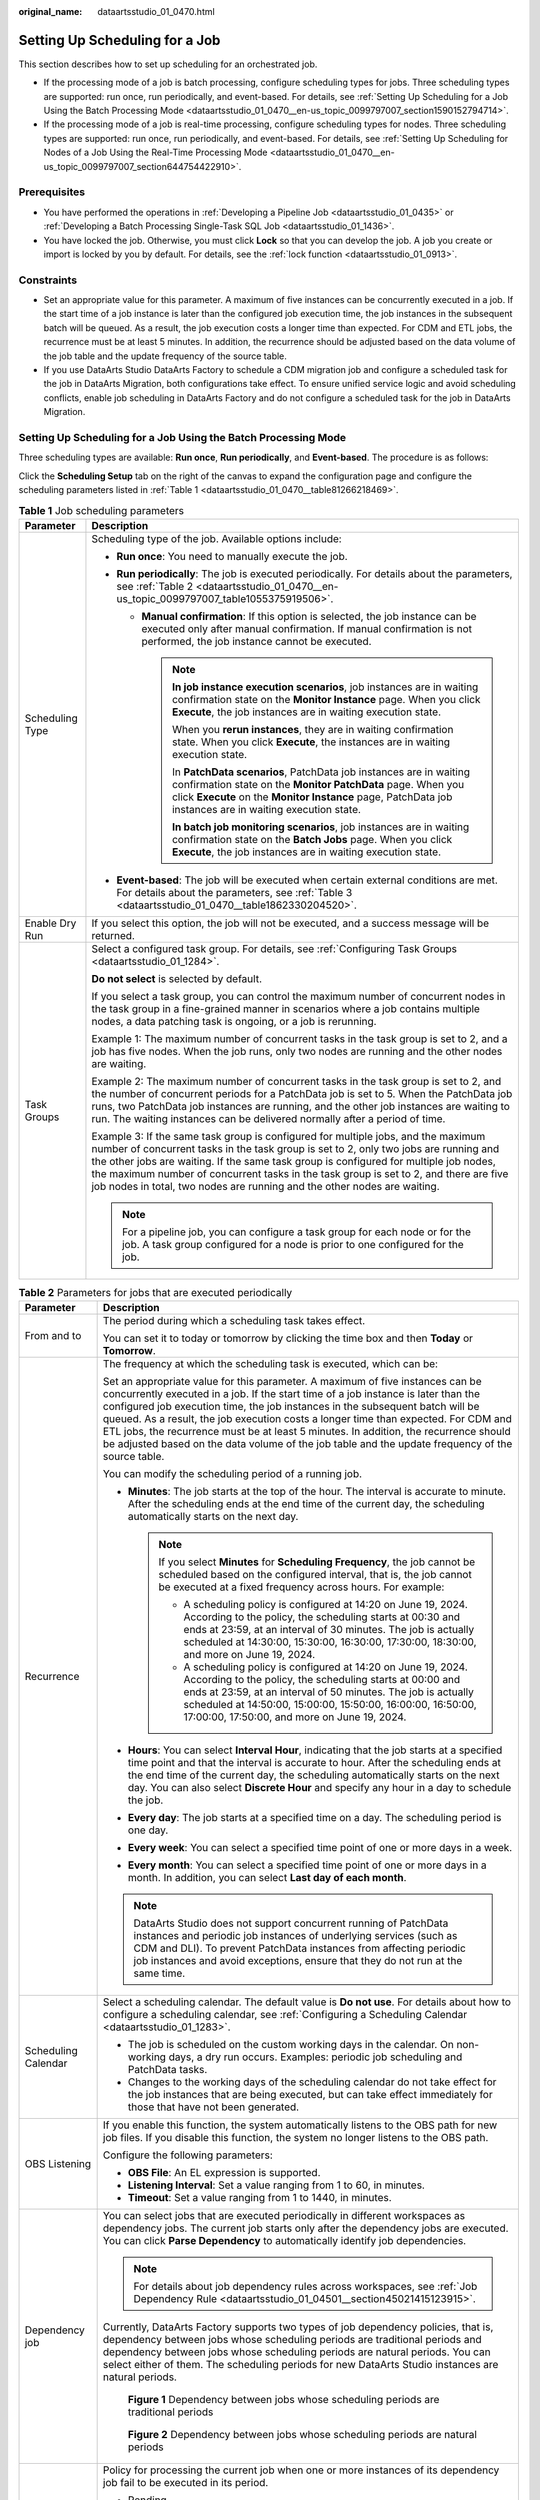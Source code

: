 :original_name: dataartsstudio_01_0470.html

.. _dataartsstudio_01_0470:

Setting Up Scheduling for a Job
===============================

This section describes how to set up scheduling for an orchestrated job.

-  If the processing mode of a job is batch processing, configure scheduling types for jobs. Three scheduling types are supported: run once, run periodically, and event-based. For details, see :ref:`Setting Up Scheduling for a Job Using the Batch Processing Mode <dataartsstudio_01_0470__en-us_topic_0099797007_section1590152794714>`.
-  If the processing mode of a job is real-time processing, configure scheduling types for nodes. Three scheduling types are supported: run once, run periodically, and event-based. For details, see :ref:`Setting Up Scheduling for Nodes of a Job Using the Real-Time Processing Mode <dataartsstudio_01_0470__en-us_topic_0099797007_section644754422910>`.

Prerequisites
-------------

-  You have performed the operations in :ref:`Developing a Pipeline Job <dataartsstudio_01_0435>` or :ref:`Developing a Batch Processing Single-Task SQL Job <dataartsstudio_01_1436>`.
-  You have locked the job. Otherwise, you must click **Lock** so that you can develop the job. A job you create or import is locked by you by default. For details, see the :ref:`lock function <dataartsstudio_01_0913>`.

Constraints
-----------

-  Set an appropriate value for this parameter. A maximum of five instances can be concurrently executed in a job. If the start time of a job instance is later than the configured job execution time, the job instances in the subsequent batch will be queued. As a result, the job execution costs a longer time than expected. For CDM and ETL jobs, the recurrence must be at least 5 minutes. In addition, the recurrence should be adjusted based on the data volume of the job table and the update frequency of the source table.
-  If you use DataArts Studio DataArts Factory to schedule a CDM migration job and configure a scheduled task for the job in DataArts Migration, both configurations take effect. To ensure unified service logic and avoid scheduling conflicts, enable job scheduling in DataArts Factory and do not configure a scheduled task for the job in DataArts Migration.

.. _dataartsstudio_01_0470__en-us_topic_0099797007_section1590152794714:

Setting Up Scheduling for a Job Using the Batch Processing Mode
---------------------------------------------------------------

Three scheduling types are available: **Run once**, **Run periodically**, and **Event-based**. The procedure is as follows:

Click the **Scheduling Setup** tab on the right of the canvas to expand the configuration page and configure the scheduling parameters listed in :ref:`Table 1 <dataartsstudio_01_0470__table81266218469>`.

.. _dataartsstudio_01_0470__table81266218469:

.. table:: **Table 1** Job scheduling parameters

   +-----------------------------------+-----------------------------------------------------------------------------------------------------------------------------------------------------------------------------------------------------------------------------------------------------------------------------------------------------------------------------------------------------------------------------------------------------------------------------------------+
   | Parameter                         | Description                                                                                                                                                                                                                                                                                                                                                                                                                             |
   +===================================+=========================================================================================================================================================================================================================================================================================================================================================================================================================================+
   | Scheduling Type                   | Scheduling type of the job. Available options include:                                                                                                                                                                                                                                                                                                                                                                                  |
   |                                   |                                                                                                                                                                                                                                                                                                                                                                                                                                         |
   |                                   | -  **Run once**: You need to manually execute the job.                                                                                                                                                                                                                                                                                                                                                                                  |
   |                                   | -  **Run periodically**: The job is executed periodically. For details about the parameters, see :ref:`Table 2 <dataartsstudio_01_0470__en-us_topic_0099797007_table1055375919506>`.                                                                                                                                                                                                                                                    |
   |                                   |                                                                                                                                                                                                                                                                                                                                                                                                                                         |
   |                                   |    -  **Manual confirmation**: If this option is selected, the job instance can be executed only after manual confirmation. If manual confirmation is not performed, the job instance cannot be executed.                                                                                                                                                                                                                               |
   |                                   |                                                                                                                                                                                                                                                                                                                                                                                                                                         |
   |                                   |       .. note::                                                                                                                                                                                                                                                                                                                                                                                                                         |
   |                                   |                                                                                                                                                                                                                                                                                                                                                                                                                                         |
   |                                   |          **In job instance execution scenarios**, job instances are in waiting confirmation state on the **Monitor Instance** page. When you click **Execute**, the job instances are in waiting execution state.                                                                                                                                                                                                                       |
   |                                   |                                                                                                                                                                                                                                                                                                                                                                                                                                         |
   |                                   |          When you **rerun instances**, they are in waiting confirmation state. When you click **Execute**, the instances are in waiting execution state.                                                                                                                                                                                                                                                                                |
   |                                   |                                                                                                                                                                                                                                                                                                                                                                                                                                         |
   |                                   |          In **PatchData scenarios**, PatchData job instances are in waiting confirmation state on the **Monitor PatchData** page. When you click **Execute** on the **Monitor Instance** page, PatchData job instances are in waiting execution state.                                                                                                                                                                                  |
   |                                   |                                                                                                                                                                                                                                                                                                                                                                                                                                         |
   |                                   |          **In batch job monitoring scenarios**, job instances are in waiting confirmation state on the **Batch Jobs** page. When you click **Execute**, the job instances are in waiting execution state.                                                                                                                                                                                                                               |
   |                                   |                                                                                                                                                                                                                                                                                                                                                                                                                                         |
   |                                   | -  **Event-based**: The job will be executed when certain external conditions are met. For details about the parameters, see :ref:`Table 3 <dataartsstudio_01_0470__table1862330204520>`.                                                                                                                                                                                                                                               |
   +-----------------------------------+-----------------------------------------------------------------------------------------------------------------------------------------------------------------------------------------------------------------------------------------------------------------------------------------------------------------------------------------------------------------------------------------------------------------------------------------+
   | Enable Dry Run                    | If you select this option, the job will not be executed, and a success message will be returned.                                                                                                                                                                                                                                                                                                                                        |
   +-----------------------------------+-----------------------------------------------------------------------------------------------------------------------------------------------------------------------------------------------------------------------------------------------------------------------------------------------------------------------------------------------------------------------------------------------------------------------------------------+
   | Task Groups                       | Select a configured task group. For details, see :ref:`Configuring Task Groups <dataartsstudio_01_1284>`.                                                                                                                                                                                                                                                                                                                               |
   |                                   |                                                                                                                                                                                                                                                                                                                                                                                                                                         |
   |                                   | **Do not select** is selected by default.                                                                                                                                                                                                                                                                                                                                                                                               |
   |                                   |                                                                                                                                                                                                                                                                                                                                                                                                                                         |
   |                                   | If you select a task group, you can control the maximum number of concurrent nodes in the task group in a fine-grained manner in scenarios where a job contains multiple nodes, a data patching task is ongoing, or a job is rerunning.                                                                                                                                                                                                 |
   |                                   |                                                                                                                                                                                                                                                                                                                                                                                                                                         |
   |                                   | Example 1: The maximum number of concurrent tasks in the task group is set to 2, and a job has five nodes. When the job runs, only two nodes are running and the other nodes are waiting.                                                                                                                                                                                                                                               |
   |                                   |                                                                                                                                                                                                                                                                                                                                                                                                                                         |
   |                                   | Example 2: The maximum number of concurrent tasks in the task group is set to 2, and the number of concurrent periods for a PatchData job is set to 5. When the PatchData job runs, two PatchData job instances are running, and the other job instances are waiting to run. The waiting instances can be delivered normally after a period of time.                                                                                    |
   |                                   |                                                                                                                                                                                                                                                                                                                                                                                                                                         |
   |                                   | Example 3: If the same task group is configured for multiple jobs, and the maximum number of concurrent tasks in the task group is set to 2, only two jobs are running and the other jobs are waiting. If the same task group is configured for multiple job nodes, the maximum number of concurrent tasks in the task group is set to 2, and there are five job nodes in total, two nodes are running and the other nodes are waiting. |
   |                                   |                                                                                                                                                                                                                                                                                                                                                                                                                                         |
   |                                   | .. note::                                                                                                                                                                                                                                                                                                                                                                                                                               |
   |                                   |                                                                                                                                                                                                                                                                                                                                                                                                                                         |
   |                                   |    For a pipeline job, you can configure a task group for each node or for the job. A task group configured for a node is prior to one configured for the job.                                                                                                                                                                                                                                                                          |
   +-----------------------------------+-----------------------------------------------------------------------------------------------------------------------------------------------------------------------------------------------------------------------------------------------------------------------------------------------------------------------------------------------------------------------------------------------------------------------------------------+

.. _dataartsstudio_01_0470__en-us_topic_0099797007_table1055375919506:

.. table:: **Table 2** Parameters for jobs that are executed periodically

   +------------------------------------------------+------------------------------------------------------------------------------------------------------------------------------------------------------------------------------------------------------------------------------------------------------------------------------------------------------------------------------------------------------------------------------------------------------------------------------------------------------------------------------------------------------------------------------------------+
   | Parameter                                      | Description                                                                                                                                                                                                                                                                                                                                                                                                                                                                                                                              |
   +================================================+==========================================================================================================================================================================================================================================================================================================================================================================================================================================================================================================================================+
   | From and to                                    | The period during which a scheduling task takes effect.                                                                                                                                                                                                                                                                                                                                                                                                                                                                                  |
   |                                                |                                                                                                                                                                                                                                                                                                                                                                                                                                                                                                                                          |
   |                                                | You can set it to today or tomorrow by clicking the time box and then **Today** or **Tomorrow**.                                                                                                                                                                                                                                                                                                                                                                                                                                         |
   +------------------------------------------------+------------------------------------------------------------------------------------------------------------------------------------------------------------------------------------------------------------------------------------------------------------------------------------------------------------------------------------------------------------------------------------------------------------------------------------------------------------------------------------------------------------------------------------------+
   | Recurrence                                     | The frequency at which the scheduling task is executed, which can be:                                                                                                                                                                                                                                                                                                                                                                                                                                                                    |
   |                                                |                                                                                                                                                                                                                                                                                                                                                                                                                                                                                                                                          |
   |                                                | Set an appropriate value for this parameter. A maximum of five instances can be concurrently executed in a job. If the start time of a job instance is later than the configured job execution time, the job instances in the subsequent batch will be queued. As a result, the job execution costs a longer time than expected. For CDM and ETL jobs, the recurrence must be at least 5 minutes. In addition, the recurrence should be adjusted based on the data volume of the job table and the update frequency of the source table. |
   |                                                |                                                                                                                                                                                                                                                                                                                                                                                                                                                                                                                                          |
   |                                                | You can modify the scheduling period of a running job.                                                                                                                                                                                                                                                                                                                                                                                                                                                                                   |
   |                                                |                                                                                                                                                                                                                                                                                                                                                                                                                                                                                                                                          |
   |                                                | -  **Minutes**: The job starts at the top of the hour. The interval is accurate to minute. After the scheduling ends at the end time of the current day, the scheduling automatically starts on the next day.                                                                                                                                                                                                                                                                                                                            |
   |                                                |                                                                                                                                                                                                                                                                                                                                                                                                                                                                                                                                          |
   |                                                |    .. note::                                                                                                                                                                                                                                                                                                                                                                                                                                                                                                                             |
   |                                                |                                                                                                                                                                                                                                                                                                                                                                                                                                                                                                                                          |
   |                                                |       If you select **Minutes** for **Scheduling Frequency**, the job cannot be scheduled based on the configured interval, that is, the job cannot be executed at a fixed frequency across hours. For example:                                                                                                                                                                                                                                                                                                                          |
   |                                                |                                                                                                                                                                                                                                                                                                                                                                                                                                                                                                                                          |
   |                                                |       -  A scheduling policy is configured at 14:20 on June 19, 2024. According to the policy, the scheduling starts at 00:30 and ends at 23:59, at an interval of 30 minutes. The job is actually scheduled at 14:30:00, 15:30:00, 16:30:00, 17:30:00, 18:30:00, and more on June 19, 2024.                                                                                                                                                                                                                                             |
   |                                                |       -  A scheduling policy is configured at 14:20 on June 19, 2024. According to the policy, the scheduling starts at 00:00 and ends at 23:59, at an interval of 50 minutes. The job is actually scheduled at 14:50:00, 15:00:00, 15:50:00, 16:00:00, 16:50:00, 17:00:00, 17:50:00, and more on June 19, 2024.                                                                                                                                                                                                                         |
   |                                                |                                                                                                                                                                                                                                                                                                                                                                                                                                                                                                                                          |
   |                                                | -  **Hours**: You can select **Interval Hour**, indicating that the job starts at a specified time point and that the interval is accurate to hour. After the scheduling ends at the end time of the current day, the scheduling automatically starts on the next day. You can also select **Discrete Hour** and specify any hour in a day to schedule the job.                                                                                                                                                                          |
   |                                                | -  **Every day**: The job starts at a specified time on a day. The scheduling period is one day.                                                                                                                                                                                                                                                                                                                                                                                                                                         |
   |                                                | -  **Every week**: You can select a specified time point of one or more days in a week.                                                                                                                                                                                                                                                                                                                                                                                                                                                  |
   |                                                | -  **Every month**: You can select a specified time point of one or more days in a month. In addition, you can select **Last day of each month**.                                                                                                                                                                                                                                                                                                                                                                                        |
   |                                                |                                                                                                                                                                                                                                                                                                                                                                                                                                                                                                                                          |
   |                                                | .. note::                                                                                                                                                                                                                                                                                                                                                                                                                                                                                                                                |
   |                                                |                                                                                                                                                                                                                                                                                                                                                                                                                                                                                                                                          |
   |                                                |    DataArts Studio does not support concurrent running of PatchData instances and periodic job instances of underlying services (such as CDM and DLI). To prevent PatchData instances from affecting periodic job instances and avoid exceptions, ensure that they do not run at the same time.                                                                                                                                                                                                                                          |
   +------------------------------------------------+------------------------------------------------------------------------------------------------------------------------------------------------------------------------------------------------------------------------------------------------------------------------------------------------------------------------------------------------------------------------------------------------------------------------------------------------------------------------------------------------------------------------------------------+
   | Scheduling Calendar                            | Select a scheduling calendar. The default value is **Do not use**. For details about how to configure a scheduling calendar, see :ref:`Configuring a Scheduling Calendar <dataartsstudio_01_1283>`.                                                                                                                                                                                                                                                                                                                                      |
   |                                                |                                                                                                                                                                                                                                                                                                                                                                                                                                                                                                                                          |
   |                                                | -  The job is scheduled on the custom working days in the calendar. On non-working days, a dry run occurs. Examples: periodic job scheduling and PatchData tasks.                                                                                                                                                                                                                                                                                                                                                                        |
   |                                                | -  Changes to the working days of the scheduling calendar do not take effect for the job instances that are being executed, but can take effect immediately for those that have not been generated.                                                                                                                                                                                                                                                                                                                                      |
   +------------------------------------------------+------------------------------------------------------------------------------------------------------------------------------------------------------------------------------------------------------------------------------------------------------------------------------------------------------------------------------------------------------------------------------------------------------------------------------------------------------------------------------------------------------------------------------------------+
   | OBS Listening                                  | If you enable this function, the system automatically listens to the OBS path for new job files. If you disable this function, the system no longer listens to the OBS path.                                                                                                                                                                                                                                                                                                                                                             |
   |                                                |                                                                                                                                                                                                                                                                                                                                                                                                                                                                                                                                          |
   |                                                | Configure the following parameters:                                                                                                                                                                                                                                                                                                                                                                                                                                                                                                      |
   |                                                |                                                                                                                                                                                                                                                                                                                                                                                                                                                                                                                                          |
   |                                                | -  **OBS File**: An EL expression is supported.                                                                                                                                                                                                                                                                                                                                                                                                                                                                                          |
   |                                                | -  **Listening Interval**: Set a value ranging from 1 to 60, in minutes.                                                                                                                                                                                                                                                                                                                                                                                                                                                                 |
   |                                                | -  **Timeout**: Set a value ranging from 1 to 1440, in minutes.                                                                                                                                                                                                                                                                                                                                                                                                                                                                          |
   +------------------------------------------------+------------------------------------------------------------------------------------------------------------------------------------------------------------------------------------------------------------------------------------------------------------------------------------------------------------------------------------------------------------------------------------------------------------------------------------------------------------------------------------------------------------------------------------------+
   | Dependency job                                 | You can select jobs that are executed periodically in different workspaces as dependency jobs. The current job starts only after the dependency jobs are executed. You can click **Parse Dependency** to automatically identify job dependencies.                                                                                                                                                                                                                                                                                        |
   |                                                |                                                                                                                                                                                                                                                                                                                                                                                                                                                                                                                                          |
   |                                                | .. note::                                                                                                                                                                                                                                                                                                                                                                                                                                                                                                                                |
   |                                                |                                                                                                                                                                                                                                                                                                                                                                                                                                                                                                                                          |
   |                                                |    For details about job dependency rules across workspaces, see :ref:`Job Dependency Rule <dataartsstudio_01_04501__section45021415123915>`.                                                                                                                                                                                                                                                                                                                                                                                            |
   |                                                |                                                                                                                                                                                                                                                                                                                                                                                                                                                                                                                                          |
   |                                                | Currently, DataArts Factory supports two types of job dependency policies, that is, dependency between jobs whose scheduling periods are traditional periods and dependency between jobs whose scheduling periods are natural periods. You can select either of them. The scheduling periods for new DataArts Studio instances are natural periods.                                                                                                                                                                                      |
   |                                                |                                                                                                                                                                                                                                                                                                                                                                                                                                                                                                                                          |
   |                                                | .. _dataartsstudio_01_0470__fig10661104425010:                                                                                                                                                                                                                                                                                                                                                                                                                                                                                           |
   |                                                |                                                                                                                                                                                                                                                                                                                                                                                                                                                                                                                                          |
   |                                                | .. figure:: /_static/images/en-us_image_0000002269196733.png                                                                                                                                                                                                                                                                                                                                                                                                                                                                             |
   |                                                |    :alt: **Figure 1** Dependency between jobs whose scheduling periods are traditional periods                                                                                                                                                                                                                                                                                                                                                                                                                                           |
   |                                                |                                                                                                                                                                                                                                                                                                                                                                                                                                                                                                                                          |
   |                                                |    **Figure 1** Dependency between jobs whose scheduling periods are traditional periods                                                                                                                                                                                                                                                                                                                                                                                                                                                 |
   |                                                |                                                                                                                                                                                                                                                                                                                                                                                                                                                                                                                                          |
   |                                                | .. _dataartsstudio_01_0470__fig581633918513:                                                                                                                                                                                                                                                                                                                                                                                                                                                                                             |
   |                                                |                                                                                                                                                                                                                                                                                                                                                                                                                                                                                                                                          |
   |                                                | .. figure:: /_static/images/en-us_image_0000002234077464.png                                                                                                                                                                                                                                                                                                                                                                                                                                                                             |
   |                                                |    :alt: **Figure 2** Dependency between jobs whose scheduling periods are natural periods                                                                                                                                                                                                                                                                                                                                                                                                                                               |
   |                                                |                                                                                                                                                                                                                                                                                                                                                                                                                                                                                                                                          |
   |                                                |    **Figure 2** Dependency between jobs whose scheduling periods are natural periods                                                                                                                                                                                                                                                                                                                                                                                                                                                     |
   +------------------------------------------------+------------------------------------------------------------------------------------------------------------------------------------------------------------------------------------------------------------------------------------------------------------------------------------------------------------------------------------------------------------------------------------------------------------------------------------------------------------------------------------------------------------------------------------------+
   | Policy for Current job If Dependency job Fails | Policy for processing the current job when one or more instances of its dependency job fail to be executed in its period.                                                                                                                                                                                                                                                                                                                                                                                                                |
   |                                                |                                                                                                                                                                                                                                                                                                                                                                                                                                                                                                                                          |
   |                                                | -  Pending                                                                                                                                                                                                                                                                                                                                                                                                                                                                                                                               |
   |                                                |                                                                                                                                                                                                                                                                                                                                                                                                                                                                                                                                          |
   |                                                |    Waits to execute the current job, which affects the execution of subsequent jobs. You can force the dependency job to be executed successfully.                                                                                                                                                                                                                                                                                                                                                                                       |
   |                                                |                                                                                                                                                                                                                                                                                                                                                                                                                                                                                                                                          |
   |                                                | -  Continue                                                                                                                                                                                                                                                                                                                                                                                                                                                                                                                              |
   |                                                |                                                                                                                                                                                                                                                                                                                                                                                                                                                                                                                                          |
   |                                                |    Continues to execute the current job.                                                                                                                                                                                                                                                                                                                                                                                                                                                                                                 |
   |                                                |                                                                                                                                                                                                                                                                                                                                                                                                                                                                                                                                          |
   |                                                | -  Cancel                                                                                                                                                                                                                                                                                                                                                                                                                                                                                                                                |
   |                                                |                                                                                                                                                                                                                                                                                                                                                                                                                                                                                                                                          |
   |                                                |    Cancels the current job. Its status becomes **Canceled**.                                                                                                                                                                                                                                                                                                                                                                                                                                                                             |
   |                                                |                                                                                                                                                                                                                                                                                                                                                                                                                                                                                                                                          |
   |                                                | For example, the recurrence of the current job is 1 hour and that of its dependency jobs is 5 minutes.                                                                                                                                                                                                                                                                                                                                                                                                                                   |
   |                                                |                                                                                                                                                                                                                                                                                                                                                                                                                                                                                                                                          |
   |                                                | -  If the value of this parameter is set to **Cancel**, the current job will be canceled as long as one of the 12 instances of its dependency job fails.                                                                                                                                                                                                                                                                                                                                                                                 |
   |                                                | -  If the value of this parameter is set to **Continue**, the current job will be executed after the 12 instances of its dependency job are executed.                                                                                                                                                                                                                                                                                                                                                                                    |
   |                                                |                                                                                                                                                                                                                                                                                                                                                                                                                                                                                                                                          |
   |                                                |    .. note::                                                                                                                                                                                                                                                                                                                                                                                                                                                                                                                             |
   |                                                |                                                                                                                                                                                                                                                                                                                                                                                                                                                                                                                                          |
   |                                                |       You can set this parameter for multiple jobs in a batch. For details, see :ref:`Configuring a Default Item <dataartsstudio_01_04501>`. This parameter takes effect only for new jobs.                                                                                                                                                                                                                                                                                                                                              |
   +------------------------------------------------+------------------------------------------------------------------------------------------------------------------------------------------------------------------------------------------------------------------------------------------------------------------------------------------------------------------------------------------------------------------------------------------------------------------------------------------------------------------------------------------------------------------------------------------+
   | Run After Dependency job Ends                  | If a job depends on other jobs, the job is executed only after its dependency job instances are executed within a specified time range. If the dependency job instances are not successfully executed, the current job is in waiting state.                                                                                                                                                                                                                                                                                              |
   |                                                |                                                                                                                                                                                                                                                                                                                                                                                                                                                                                                                                          |
   |                                                | If you select this option, the system checks whether all job instances in the previous cycle have been executed before executing the current job.                                                                                                                                                                                                                                                                                                                                                                                        |
   +------------------------------------------------+------------------------------------------------------------------------------------------------------------------------------------------------------------------------------------------------------------------------------------------------------------------------------------------------------------------------------------------------------------------------------------------------------------------------------------------------------------------------------------------------------------------------------------------+
   | Dependency Job                                 | When configuring job dependencies, you can filter dependent jobs based on whether they are being scheduled. This prevents downstream job failures caused by upstream dependent jobs not being scheduled.                                                                                                                                                                                                                                                                                                                                 |
   |                                                |                                                                                                                                                                                                                                                                                                                                                                                                                                                                                                                                          |
   |                                                | -  All jobs                                                                                                                                                                                                                                                                                                                                                                                                                                                                                                                              |
   |                                                | -  Running jobs                                                                                                                                                                                                                                                                                                                                                                                                                                                                                                                          |
   +------------------------------------------------+------------------------------------------------------------------------------------------------------------------------------------------------------------------------------------------------------------------------------------------------------------------------------------------------------------------------------------------------------------------------------------------------------------------------------------------------------------------------------------------------------------------------------------------+
   | Dependency Cycle                               | -  Same Cycle                                                                                                                                                                                                                                                                                                                                                                                                                                                                                                                            |
   |                                                | -  Previous N Cycle. N range is from 1 to 30.                                                                                                                                                                                                                                                                                                                                                                                                                                                                                            |
   |                                                |                                                                                                                                                                                                                                                                                                                                                                                                                                                                                                                                          |
   |                                                |    .. note::                                                                                                                                                                                                                                                                                                                                                                                                                                                                                                                             |
   |                                                |                                                                                                                                                                                                                                                                                                                                                                                                                                                                                                                                          |
   |                                                |       -  If a daily job depends on a job scheduled by interval hour, the dependency rule can be **All instances**, **Any instance**, **Last instance**, or **Default**. **Default** indicates that the previous scheduling dependency rule remains unchanged.                                                                                                                                                                                                                                                                            |
   |                                                |       -  If a daily job depends on a job scheduled by discrete hour, the dependency rule can be **All instances**, **Any instance**, **Last instance**, or **Default**. **Default** indicates that the previous scheduling dependency rule remains unchanged.                                                                                                                                                                                                                                                                            |
   |                                                |       -  The dependencies between jobs using other scheduling periods remain unchanged, and the dependency rule is **Default**.                                                                                                                                                                                                                                                                                                                                                                                                          |
   +------------------------------------------------+------------------------------------------------------------------------------------------------------------------------------------------------------------------------------------------------------------------------------------------------------------------------------------------------------------------------------------------------------------------------------------------------------------------------------------------------------------------------------------------------------------------------------------------+
   | Cross-Cycle Dependency                         | Dependency between job instances                                                                                                                                                                                                                                                                                                                                                                                                                                                                                                         |
   |                                                |                                                                                                                                                                                                                                                                                                                                                                                                                                                                                                                                          |
   |                                                | -  **Independent on the previous schedule cycle**: You can set **Concurrency** to set the number of job instances that are concurrently executed. If you set it to **1**, a batch is executed only after the previous batch is executed (the execution is successful, cancelled, or failed).                                                                                                                                                                                                                                             |
   |                                                | -  **Self-dependent**: The job can be rescheduled only after it is executed in the current schedule cycle. Before that, the job is in **Waiting** state.                                                                                                                                                                                                                                                                                                                                                                                 |
   |                                                | -  **Skip waiting instances and run the latest instance**: Skipped job instances will be canceled and not executed. If the execution of a job instance takes a long time, multiple subsequent job instances may be skipped. However, if these job instances need to be executed, skipping them may cause service logic errors. For example, if partitioned tables are required but redundant job instances are skipped, some partitioned tables may go missing. Exercise caution when selecting this option.                             |
   |                                                |                                                                                                                                                                                                                                                                                                                                                                                                                                                                                                                                          |
   |                                                |    .. note::                                                                                                                                                                                                                                                                                                                                                                                                                                                                                                                             |
   |                                                |                                                                                                                                                                                                                                                                                                                                                                                                                                                                                                                                          |
   |                                                |       -  **Skip waiting instances and run the latest instance** is only supported for jobs scheduled by minute or hour.                                                                                                                                                                                                                                                                                                                                                                                                                  |
   |                                                |       -  If the number of concurrent jobs is small and no instance has been generated, blocked instances will not be skipped.                                                                                                                                                                                                                                                                                                                                                                                                            |
   |                                                |       -  If a job with a shorter period depends on a job with a longer period, some instances may not be skipped and still be executed.                                                                                                                                                                                                                                                                                                                                                                                                  |
   +------------------------------------------------+------------------------------------------------------------------------------------------------------------------------------------------------------------------------------------------------------------------------------------------------------------------------------------------------------------------------------------------------------------------------------------------------------------------------------------------------------------------------------------------------------------------------------------------+
   | Clear Waiting Instances                        | -  No                                                                                                                                                                                                                                                                                                                                                                                                                                                                                                                                    |
   |                                                |                                                                                                                                                                                                                                                                                                                                                                                                                                                                                                                                          |
   |                                                | -  Yes                                                                                                                                                                                                                                                                                                                                                                                                                                                                                                                                   |
   |                                                |                                                                                                                                                                                                                                                                                                                                                                                                                                                                                                                                          |
   |                                                |    If this parameter is not set, expired waiting job instances will be cleared based on the workspace-level configuration by default. You can set whether to clear waiting job instances based on the site requirements.                                                                                                                                                                                                                                                                                                                 |
   +------------------------------------------------+------------------------------------------------------------------------------------------------------------------------------------------------------------------------------------------------------------------------------------------------------------------------------------------------------------------------------------------------------------------------------------------------------------------------------------------------------------------------------------------------------------------------------------------+
   | Enable Dry Run                                 | If you select this option, the job will not be executed, and a success message will be returned.                                                                                                                                                                                                                                                                                                                                                                                                                                         |
   +------------------------------------------------+------------------------------------------------------------------------------------------------------------------------------------------------------------------------------------------------------------------------------------------------------------------------------------------------------------------------------------------------------------------------------------------------------------------------------------------------------------------------------------------------------------------------------------------+
   | Task Groups                                    | Select a configured task group. For details, see :ref:`Configuring Task Groups <dataartsstudio_01_1284>`.                                                                                                                                                                                                                                                                                                                                                                                                                                |
   |                                                |                                                                                                                                                                                                                                                                                                                                                                                                                                                                                                                                          |
   |                                                | **Do not select** is selected by default.                                                                                                                                                                                                                                                                                                                                                                                                                                                                                                |
   |                                                |                                                                                                                                                                                                                                                                                                                                                                                                                                                                                                                                          |
   |                                                | If you select a task group, you can control the maximum number of concurrent nodes in the task group in a fine-grained manner in scenarios where a job contains multiple nodes, a data patching task is ongoing, or a job is rerunning.                                                                                                                                                                                                                                                                                                  |
   |                                                |                                                                                                                                                                                                                                                                                                                                                                                                                                                                                                                                          |
   |                                                | .. note::                                                                                                                                                                                                                                                                                                                                                                                                                                                                                                                                |
   |                                                |                                                                                                                                                                                                                                                                                                                                                                                                                                                                                                                                          |
   |                                                |    For a pipeline job, you can configure a task group for each node or for the job. A task group configured for a node is prior to one configured for the job.                                                                                                                                                                                                                                                                                                                                                                           |
   +------------------------------------------------+------------------------------------------------------------------------------------------------------------------------------------------------------------------------------------------------------------------------------------------------------------------------------------------------------------------------------------------------------------------------------------------------------------------------------------------------------------------------------------------------------------------------------------------+

.. _dataartsstudio_01_0470__table1862330204520:

.. table:: **Table 3** Parameters for event-based jobs

   +-------------------------------------------+-----------------------------------------------------------------------------------------------------------------------------------------------------------------------------------------------------------------------------------------+
   | Parameter                                 | Description                                                                                                                                                                                                                             |
   +===========================================+=========================================================================================================================================================================================================================================+
   | Event Type                                | Type of the event that triggers job running                                                                                                                                                                                             |
   |                                           |                                                                                                                                                                                                                                         |
   |                                           | -  ****KAFKA****                                                                                                                                                                                                                        |
   +-------------------------------------------+-----------------------------------------------------------------------------------------------------------------------------------------------------------------------------------------------------------------------------------------+
   | Enable Dry Run                            | If you select this option, the job will not be executed, and a success message will be returned.                                                                                                                                        |
   +-------------------------------------------+-----------------------------------------------------------------------------------------------------------------------------------------------------------------------------------------------------------------------------------------+
   | Task Groups                               | Select a configured task group. For details, see :ref:`Configuring Task Groups <dataartsstudio_01_1284>`.                                                                                                                               |
   |                                           |                                                                                                                                                                                                                                         |
   |                                           | **Do not select** is selected by default.                                                                                                                                                                                               |
   |                                           |                                                                                                                                                                                                                                         |
   |                                           | If you select a task group, you can control the maximum number of concurrent nodes in the task group in a fine-grained manner in scenarios where a job contains multiple nodes, a data patching task is ongoing, or a job is rerunning. |
   |                                           |                                                                                                                                                                                                                                         |
   |                                           | .. note::                                                                                                                                                                                                                               |
   |                                           |                                                                                                                                                                                                                                         |
   |                                           |    For a pipeline job, you can configure a task group for each node or for the job. A task group configured for a node is prior to one configured for the job.                                                                          |
   +-------------------------------------------+-----------------------------------------------------------------------------------------------------------------------------------------------------------------------------------------------------------------------------------------+
   | Parameters for KAFKA event-triggered jobs |                                                                                                                                                                                                                                         |
   +-------------------------------------------+-----------------------------------------------------------------------------------------------------------------------------------------------------------------------------------------------------------------------------------------+
   | Connection Name                           | Before selecting a data connection, ensure that a Kafka data connection has been created in the **Management Center**.                                                                                                                  |
   +-------------------------------------------+-----------------------------------------------------------------------------------------------------------------------------------------------------------------------------------------------------------------------------------------+
   | Topic                                     | Topic of the message to be sent to the Kafka.                                                                                                                                                                                           |
   +-------------------------------------------+-----------------------------------------------------------------------------------------------------------------------------------------------------------------------------------------------------------------------------------------+
   | Concurrent Events                         | Number of jobs that can be concurrently processed. The maximum number of concurrent events is 128.                                                                                                                                      |
   +-------------------------------------------+-----------------------------------------------------------------------------------------------------------------------------------------------------------------------------------------------------------------------------------------+
   | Event Detection Interval                  | Interval at which the system detects the stream for new messages. The unit of the interval can be **Seconds** or **Minutes**.                                                                                                           |
   +-------------------------------------------+-----------------------------------------------------------------------------------------------------------------------------------------------------------------------------------------------------------------------------------------+
   | Access Policy                             | Select the location where data is to be accessed:                                                                                                                                                                                       |
   |                                           |                                                                                                                                                                                                                                         |
   |                                           | -  **Access from the last location**: For the first access, data is accessed from the most recently recorded location. For the subsequent access, data is accessed from the previously recoded location.                                |
   |                                           | -  **Access from a new location**: Data is accessed from the most recently recorded location each time.                                                                                                                                 |
   +-------------------------------------------+-----------------------------------------------------------------------------------------------------------------------------------------------------------------------------------------------------------------------------------------+
   | Failure Policy                            | Select a policy to be performed after scheduling fails.                                                                                                                                                                                 |
   |                                           |                                                                                                                                                                                                                                         |
   |                                           | -  Suspend                                                                                                                                                                                                                              |
   |                                           | -  Ignore the failure and proceed with the next event                                                                                                                                                                                   |
   +-------------------------------------------+-----------------------------------------------------------------------------------------------------------------------------------------------------------------------------------------------------------------------------------------+
   | Enable Dry Run                            | If you select this option, the job will not be executed, and a success message will be returned.                                                                                                                                        |
   +-------------------------------------------+-----------------------------------------------------------------------------------------------------------------------------------------------------------------------------------------------------------------------------------------+
   | Task Groups                               | Select a configured task group. For details, see :ref:`Configuring Task Groups <dataartsstudio_01_1284>`.                                                                                                                               |
   |                                           |                                                                                                                                                                                                                                         |
   |                                           | **Do not select** is selected by default.                                                                                                                                                                                               |
   |                                           |                                                                                                                                                                                                                                         |
   |                                           | If you select a task group, you can control the maximum number of concurrent nodes in the task group in a fine-grained manner in scenarios where a job contains multiple nodes, a data patching task is ongoing, or a job is rerunning. |
   |                                           |                                                                                                                                                                                                                                         |
   |                                           | .. note::                                                                                                                                                                                                                               |
   |                                           |                                                                                                                                                                                                                                         |
   |                                           |    For a pipeline job, you can configure a task group for each node or for the job. A task group configured for a node is prior to one configured for the job.                                                                          |
   +-------------------------------------------+-----------------------------------------------------------------------------------------------------------------------------------------------------------------------------------------------------------------------------------------+
   | Enable Dry Run                            | If you select this option, the job will not be executed, and a success message will be returned.                                                                                                                                        |
   +-------------------------------------------+-----------------------------------------------------------------------------------------------------------------------------------------------------------------------------------------------------------------------------------------+
   | Task Groups                               | Select a configured task group. For details, see :ref:`Configuring Task Groups <dataartsstudio_01_1284>`.                                                                                                                               |
   |                                           |                                                                                                                                                                                                                                         |
   |                                           | **Do not select** is selected by default.                                                                                                                                                                                               |
   |                                           |                                                                                                                                                                                                                                         |
   |                                           | If you select a task group, you can control the maximum number of concurrent nodes in the task group in a fine-grained manner in scenarios where a job contains multiple nodes, a data patching task is ongoing, or a job is rerunning. |
   |                                           |                                                                                                                                                                                                                                         |
   |                                           | .. note::                                                                                                                                                                                                                               |
   |                                           |                                                                                                                                                                                                                                         |
   |                                           |    For a pipeline job, you can configure a task group for each node or for the job. A task group configured for a node is prior to one configured for the job.                                                                          |
   +-------------------------------------------+-----------------------------------------------------------------------------------------------------------------------------------------------------------------------------------------------------------------------------------------+

.. _dataartsstudio_01_0470__en-us_topic_0099797007_section644754422910:

Setting Up Scheduling for Nodes of a Job Using the Real-Time Processing Mode
----------------------------------------------------------------------------

Three scheduling types are available: **Run once**, **Run periodically**, and **Event-based**. The procedure is as follows:

Select a node. On the node development page, click the **Scheduling Parameter Setup** tab. On the displayed page, configure the parameters listed in :ref:`Table 4 <dataartsstudio_01_0470__en-us_topic_0099797007_table16934134912315>`.

.. _dataartsstudio_01_0470__en-us_topic_0099797007_table16934134912315:

.. table:: **Table 4** Parameters for setting up node scheduling

   +-----------------------------------------------------------------------+----------------------------------------------------------------------------------------------------------------------------------------------------------------------------------------------------------------------------+
   | Parameter                                                             | Description                                                                                                                                                                                                                |
   +=======================================================================+============================================================================================================================================================================================================================+
   | Scheduling Type                                                       | Scheduling type of the job. Available options include:                                                                                                                                                                     |
   |                                                                       |                                                                                                                                                                                                                            |
   |                                                                       | -  **Run once**: You need to manually run the job.                                                                                                                                                                         |
   |                                                                       | -  **Run periodically**: The job runs automatically and periodically.                                                                                                                                                      |
   |                                                                       | -  **Event-based**: The job runs when certain external conditions are met.                                                                                                                                                 |
   +-----------------------------------------------------------------------+----------------------------------------------------------------------------------------------------------------------------------------------------------------------------------------------------------------------------+
   | **Parameters displayed when Scheduling Type is **Run periodically**** |                                                                                                                                                                                                                            |
   +-----------------------------------------------------------------------+----------------------------------------------------------------------------------------------------------------------------------------------------------------------------------------------------------------------------+
   | From and to                                                           | The period during which a scheduling task takes effect.                                                                                                                                                                    |
   +-----------------------------------------------------------------------+----------------------------------------------------------------------------------------------------------------------------------------------------------------------------------------------------------------------------+
   | Recurrence                                                            | The frequency at which the scheduling task is executed, which can be:                                                                                                                                                      |
   |                                                                       |                                                                                                                                                                                                                            |
   |                                                                       | -  Minutes                                                                                                                                                                                                                 |
   |                                                                       | -  Hours                                                                                                                                                                                                                   |
   |                                                                       | -  Every day                                                                                                                                                                                                               |
   |                                                                       | -  Every week                                                                                                                                                                                                              |
   |                                                                       | -  Every month                                                                                                                                                                                                             |
   |                                                                       |                                                                                                                                                                                                                            |
   |                                                                       | For CDM and ETL jobs, the recurrence must be at least 5 minutes. In addition, the recurrence should be adjusted based on the data volume of the job table and the update frequency of the source table.                    |
   |                                                                       |                                                                                                                                                                                                                            |
   |                                                                       | You can modify the scheduling period of a running job.                                                                                                                                                                     |
   +-----------------------------------------------------------------------+----------------------------------------------------------------------------------------------------------------------------------------------------------------------------------------------------------------------------+
   | Cross-Cycle Dependency                                                | Dependency between job instances                                                                                                                                                                                           |
   |                                                                       |                                                                                                                                                                                                                            |
   |                                                                       | -  **Independent on the previous schedule cycle**                                                                                                                                                                          |
   |                                                                       |                                                                                                                                                                                                                            |
   |                                                                       |    Set **Concurrency**. Number of job instances that are concurrently executed. If you set it to **1**, a batch is executed only after the previous batch is executed (the execution is successful, cancelled, or failed). |
   |                                                                       |                                                                                                                                                                                                                            |
   |                                                                       | -  **Self-dependent**: The job can be rescheduled only after it is executed in the current schedule cycle. Before that, the job is in Waiting state.                                                                       |
   +-----------------------------------------------------------------------+----------------------------------------------------------------------------------------------------------------------------------------------------------------------------------------------------------------------------+
   | **Parameters displayed when Scheduling Type is **Event-based****      |                                                                                                                                                                                                                            |
   +-----------------------------------------------------------------------+----------------------------------------------------------------------------------------------------------------------------------------------------------------------------------------------------------------------------+
   | Event Type                                                            | Type of the event that triggers job running                                                                                                                                                                                |
   +-----------------------------------------------------------------------+----------------------------------------------------------------------------------------------------------------------------------------------------------------------------------------------------------------------------+
   | Connection Name                                                       | Before selecting a data connection, ensure that a Kafka data connection has been created in the **Management Center**. This parameter is mandatory only when **Event Type** is set to **KAFKA**.                           |
   +-----------------------------------------------------------------------+----------------------------------------------------------------------------------------------------------------------------------------------------------------------------------------------------------------------------+
   | Topic                                                                 | Topic of the message to be sent to the Kafka. This parameter is mandatory only when **Event Type** is set to **KAFKA**.                                                                                                    |
   +-----------------------------------------------------------------------+----------------------------------------------------------------------------------------------------------------------------------------------------------------------------------------------------------------------------+
   | Consumer Group                                                        | A scalable and fault-tolerant group of consumers in Kafka.                                                                                                                                                                 |
   |                                                                       |                                                                                                                                                                                                                            |
   |                                                                       | Consumers in a group share the same ID. They collaborate with each other to consume all partitions of subscribed topics. A partition in a topic can be consumed by only one consumer.                                      |
   |                                                                       |                                                                                                                                                                                                                            |
   |                                                                       | .. note::                                                                                                                                                                                                                  |
   |                                                                       |                                                                                                                                                                                                                            |
   |                                                                       |    #. A consumer group can contain multiple consumers.                                                                                                                                                                     |
   |                                                                       |    #. The group ID is a string that uniquely identifies a consumer group in a Kafka cluster.                                                                                                                               |
   |                                                                       |    #. Each partition of each topic subscribed to by a consumer group can be consumed by only one consumer. Consumer groups do not affect each other.                                                                       |
   |                                                                       |                                                                                                                                                                                                                            |
   |                                                                       | If you select **KAFKA** for **Event Type**, the consumer group ID is automatically displayed. You can also manually change the consumer group ID.                                                                          |
   +-----------------------------------------------------------------------+----------------------------------------------------------------------------------------------------------------------------------------------------------------------------------------------------------------------------+
   | Concurrent Events                                                     | Number of jobs that can be concurrently processed. The maximum number of concurrent events is 10.                                                                                                                          |
   +-----------------------------------------------------------------------+----------------------------------------------------------------------------------------------------------------------------------------------------------------------------------------------------------------------------+
   | Event Detection Interval                                              | Interval at which the system detects the stream for new messages. The unit of the interval can be **Seconds** or **Minutes**.                                                                                              |
   +-----------------------------------------------------------------------+----------------------------------------------------------------------------------------------------------------------------------------------------------------------------------------------------------------------------+
   | Access Policy                                                         | -  Access from the last location                                                                                                                                                                                           |
   |                                                                       |                                                                                                                                                                                                                            |
   |                                                                       | -  Access from a new location                                                                                                                                                                                              |
   |                                                                       |                                                                                                                                                                                                                            |
   |                                                                       |    This parameter is mandatory only when **Event Type** is set to **KAFKA**.                                                                                                                                               |
   +-----------------------------------------------------------------------+----------------------------------------------------------------------------------------------------------------------------------------------------------------------------------------------------------------------------+
   | Failure Policy                                                        | Select a policy to be performed after scheduling fails.                                                                                                                                                                    |
   |                                                                       |                                                                                                                                                                                                                            |
   |                                                                       | -  Suspend                                                                                                                                                                                                                 |
   |                                                                       | -  Ignore failure and proceed                                                                                                                                                                                              |
   +-----------------------------------------------------------------------+----------------------------------------------------------------------------------------------------------------------------------------------------------------------------------------------------------------------------+
